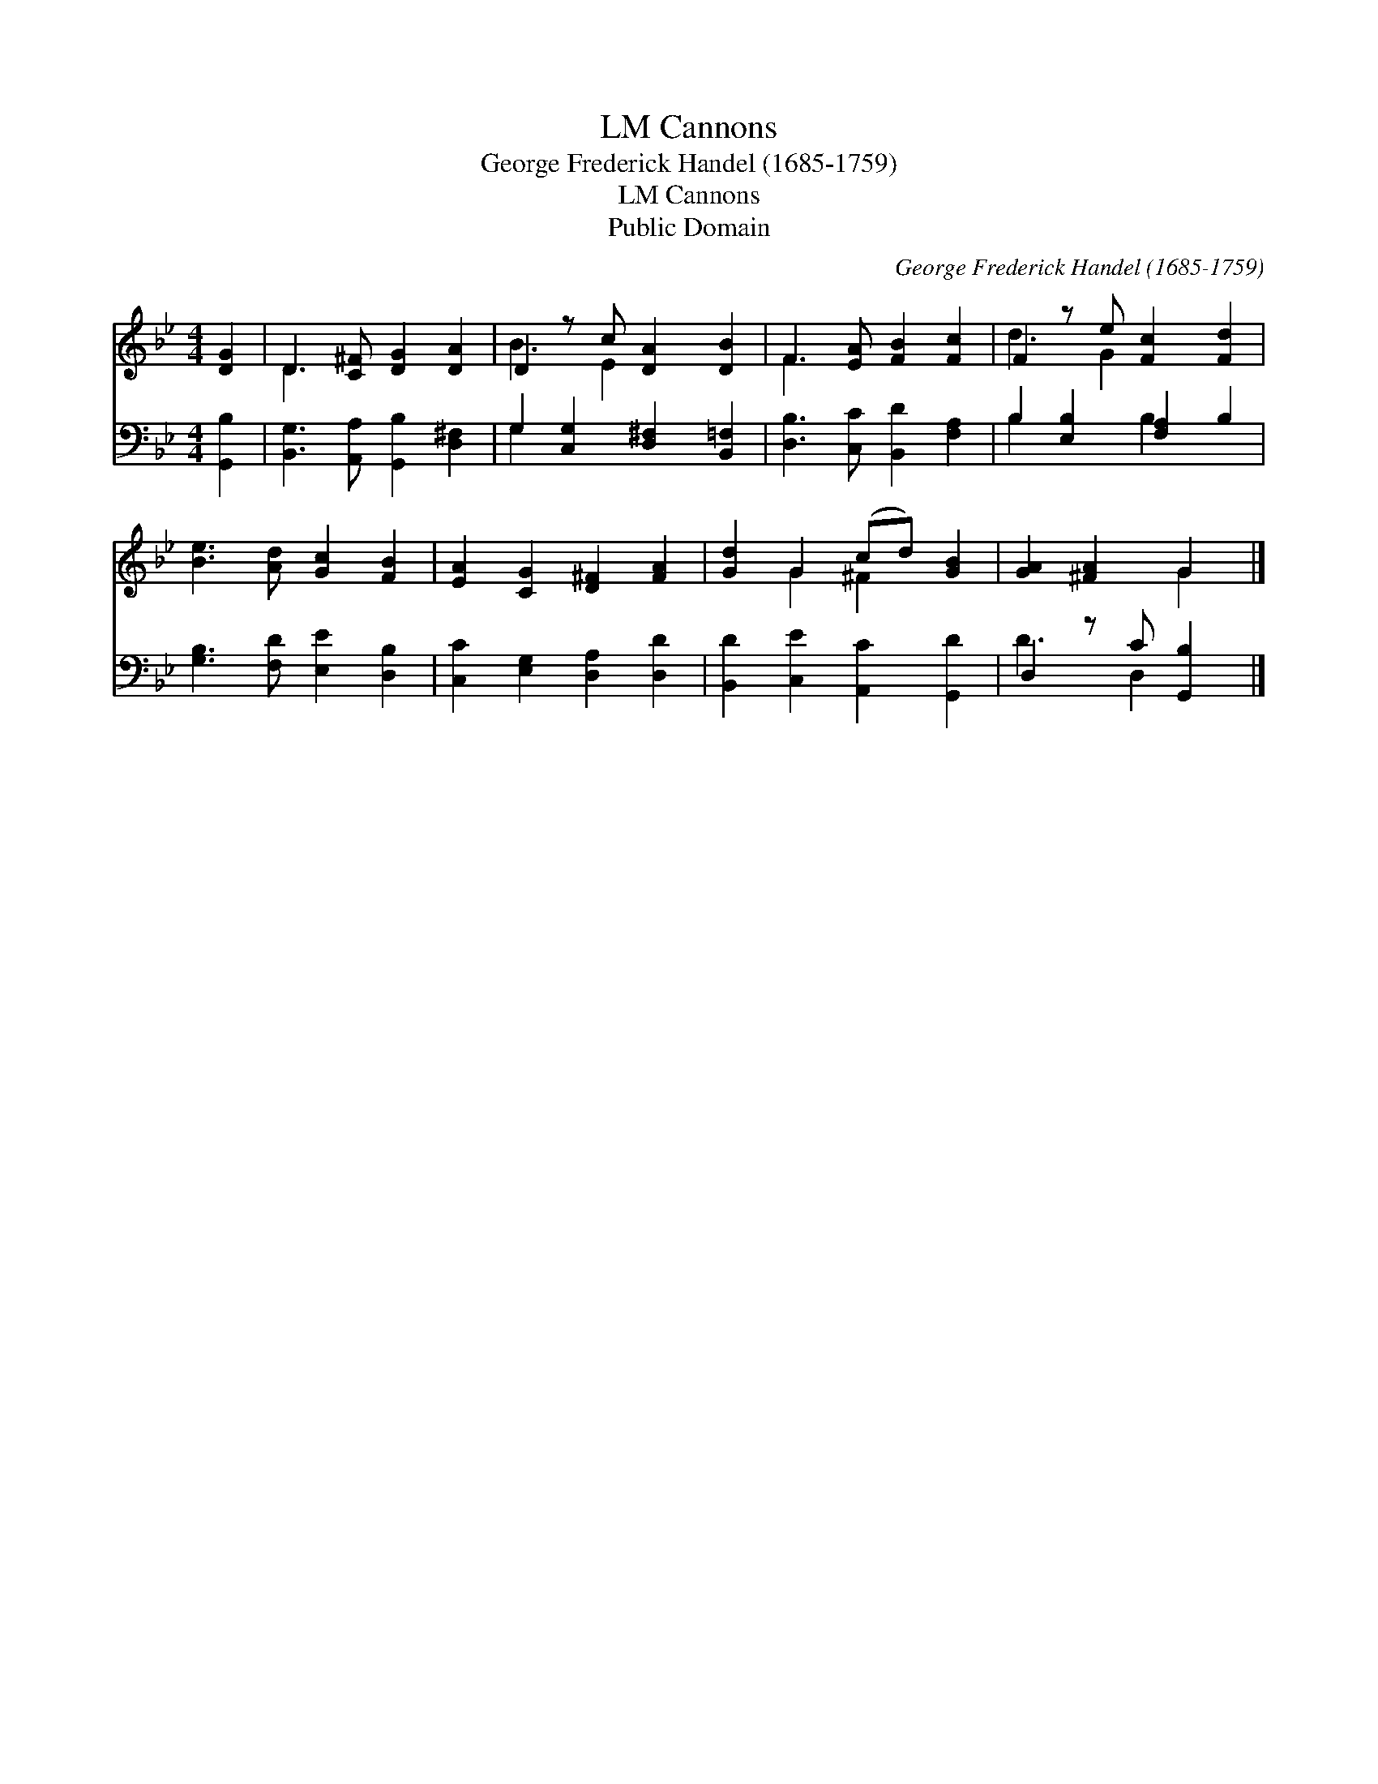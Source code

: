 X:1
T:Cannons, LM
T:George Frederick Handel (1685-1759)
T:Cannons, LM
T:Public Domain
C:George Frederick Handel (1685-1759)
Z:Public Domain
%%score ( 1 2 ) ( 3 4 )
L:1/8
M:4/4
K:Bb
V:1 treble 
V:2 treble 
V:3 bass 
V:4 bass 
V:1
 [DG]2 | D3 [C^F] [DG]2 [DA]2 | D2 z c [DA]2 [DB]2 | F3 [EA] [FB]2 [Fc]2 | F2 z e [Fc]2 [Fd]2 | %5
 [Be]3 [Ad] [Gc]2 [FB]2 | [EA]2 [CG]2 [D^F]2 [FA]2 | [Gd]2 G2 (cd) [GB]2 | [GA]2 [^FA]2 G2 |] %9
V:2
 x2 | D3 x5 | B3 E2 x3 | F3 x5 | d3 G2 x3 | x8 | x8 | x2 G2 ^F2 x2 | x4 G2 |] %9
V:3
 [G,,B,]2 | [B,,G,]3 [A,,A,] [G,,B,]2 [D,^F,]2 | G,2 [C,G,]2 [D,^F,]2 [B,,=F,]2 | %3
 [D,B,]3 [C,C] [B,,D]2 [F,A,]2 | B,2 [E,B,]2 [F,A,]2 B,2 | [G,B,]3 [F,D] [E,E]2 [D,B,]2 | %6
 [C,C]2 [E,G,]2 [D,A,]2 [D,D]2 | [B,,D]2 [C,E]2 [A,,C]2 [G,,D]2 | D,2 z C [G,,B,]2 |] %9
V:4
 x2 | x8 | G,2 x6 | x8 | B,2 x2 B,2 x2 | x8 | x8 | x8 | D3 D,2 x |] %9

